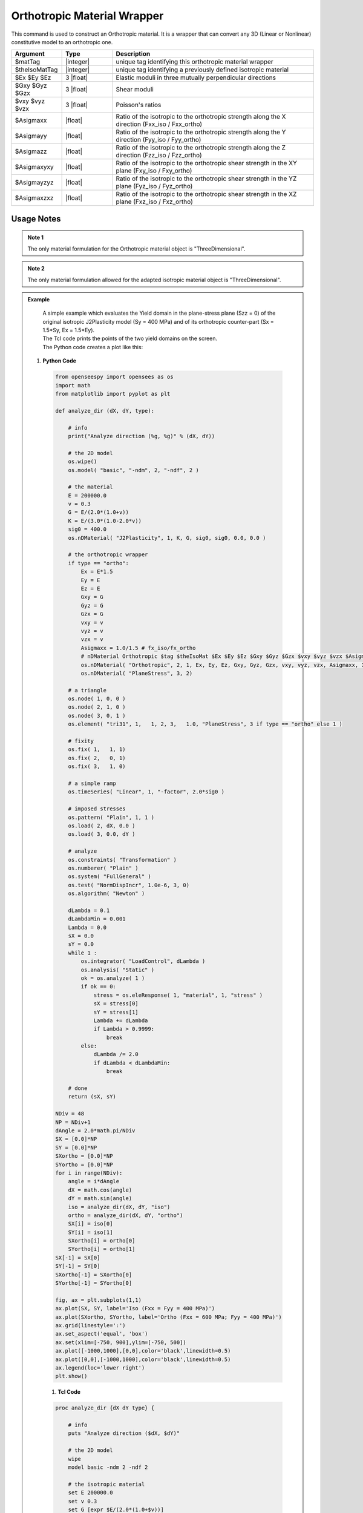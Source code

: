 .. _Orthotropic:

Orthotropic Material Wrapper
^^^^^^^^^^^^^^^^^^^^^^^^^^^^

This command is used to construct an Orthotropic material. 
It is a wrapper that can convert any 3D (Linear or Nonlinear) constitutive model to an orthotropic one.

.. function:: nDMaterial Orthotropic $matTag $theIsoMatTag $Ex $Ey $Ez $Gxy $Gyz $Gzx $vxy $vyz $vzx $Asigmaxx $Asigmayy $Asigmazz $Asigmaxyxy $Asigmayzyz $Asigmaxzxz

.. csv-table:: 
   :header: "Argument", "Type", "Description"
   :widths: 10, 10, 40

   $matTag, |integer|, unique tag identifying this orthotropic material wrapper
   $theIsoMatTag, |integer|, unique tag identifying a previously defined isotropic material
   $Ex $Ey $Ez, 3 |float|, Elastic moduli in three mutually perpendicular directions
   $Gxy $Gyz $Gzx, 3 |float|, Shear moduli
   $vxy $vyz $vzx, 3 |float|, Poisson's ratios
   $Asigmaxx, |float|, Ratio of the isotropic to the orthotropic strength along the X direction (Fxx_iso / Fxx_ortho)
   $Asigmayy, |float|, Ratio of the isotropic to the orthotropic strength along the Y direction (Fyy_iso / Fyy_ortho)
   $Asigmazz, |float|, Ratio of the isotropic to the orthotropic strength along the Z direction (Fzz_iso / Fzz_ortho)
   $Asigmaxyxy, |float|, Ratio of the isotropic to the orthotropic shear strength in the XY plane (Fxy_iso / Fxy_ortho)
   $Asigmayzyz, |float|, Ratio of the isotropic to the orthotropic shear strength in the YZ plane (Fyz_iso / Fyz_ortho)
   $Asigmaxzxz, |float|, Ratio of the isotropic to the orthotropic shear strength in the XZ plane (Fxz_iso / Fxz_ortho)

Usage Notes
"""""""""""

.. admonition:: Note 1

   The only material formulation for the Orthotropic material object is "ThreeDimensional".

.. admonition:: Note 2

   The only material formulation allowed for the adapted isotropic material object is "ThreeDimensional".

.. admonition:: Example 

   | A simple example which evaluates the Yield domain in the plane-stress plane (Szz = 0) of the original isotropic J2Plasticity model (Sy = 400 MPa) and of its orthotropic counter-part (Sx = 1.5*Sy, Ex = 1.5*Ey).
   | The Tcl code prints the points of the two yield domains on the screen.
   | The Python code creates a plot like this:

   .. figure:: Orthotropic_result.png
      :align: center
      :figclass: align-center

  1. **Python Code**

   .. code-block:: python

      from openseespy import opensees as os
      import math
      from matplotlib import pyplot as plt
      
      def analyze_dir (dX, dY, type):
          
          # info
          print("Analyze direction (%g, %g)" % (dX, dY))
          
          # the 2D model
          os.wipe()
          os.model( "basic", "-ndm", 2, "-ndf", 2 )
          
          # the material
          E = 200000.0
          v = 0.3
          G = E/(2.0*(1.0+v))
          K = E/(3.0*(1.0-2.0*v))
          sig0 = 400.0
          os.nDMaterial( "J2Plasticity", 1, K, G, sig0, sig0, 0.0, 0.0 )
          
          # the orthotropic wrapper
          if type == "ortho":
              Ex = E*1.5
              Ey = E
              Ez = E
              Gxy = G
              Gyz = G
              Gzx = G
              vxy = v
              vyz = v
              vzx = v
              Asigmaxx = 1.0/1.5 # fx_iso/fx_ortho
              # nDMaterial Orthotropic $tag $theIsoMat $Ex $Ey $Ez $Gxy $Gyz $Gzx $vxy $vyz $vzx $Asigmaxx $Asigmayy $Asigmazz $Asigmaxyxy $Asigmayzyz $Asigmaxzxz.
              os.nDMaterial( "Orthotropic", 2, 1, Ex, Ey, Ez, Gxy, Gyz, Gzx, vxy, vyz, vzx, Asigmaxx, 1.0, 1.0, 1.0, 1.0, 1.0)
              os.nDMaterial( "PlaneStress", 3, 2)
          
          # a triangle
          os.node( 1, 0, 0 )
          os.node( 2, 1, 0 )
          os.node( 3, 0, 1 )
          os.element( "tri31", 1,   1, 2, 3,   1.0, "PlaneStress", 3 if type == "ortho" else 1 )
          
          # fixity
          os.fix( 1,   1, 1)
          os.fix( 2,   0, 1)
          os.fix( 3,   1, 0)
          
          # a simple ramp
          os.timeSeries( "Linear", 1, "-factor", 2.0*sig0 )
          
          # imposed stresses
          os.pattern( "Plain", 1, 1 )
          os.load( 2, dX, 0.0 )
          os.load( 3, 0.0, dY )
          
          # analyze
          os.constraints( "Transformation" )
          os.numberer( "Plain" )
          os.system( "FullGeneral" )
          os.test( "NormDispIncr", 1.0e-6, 3, 0)
          os.algorithm( "Newton" )
          
          dLambda = 0.1
          dLambdaMin = 0.001
          Lambda = 0.0
          sX = 0.0
          sY = 0.0
          while 1 :
              os.integrator( "LoadControl", dLambda )
              os.analysis( "Static" )
              ok = os.analyze( 1 )
              if ok == 0:
                  stress = os.eleResponse( 1, "material", 1, "stress" )
                  sX = stress[0]
                  sY = stress[1]
                  Lambda += dLambda
                  if Lambda > 0.9999:
                      break
              else:
                  dLambda /= 2.0
                  if dLambda < dLambdaMin:
                      break
          
          # done
          return (sX, sY)
      
      NDiv = 48
      NP = NDiv+1
      dAngle = 2.0*math.pi/NDiv
      SX = [0.0]*NP
      SY = [0.0]*NP
      SXortho = [0.0]*NP
      SYortho = [0.0]*NP
      for i in range(NDiv):
          angle = i*dAngle
          dX = math.cos(angle)
          dY = math.sin(angle)
          iso = analyze_dir(dX, dY, "iso")
          ortho = analyze_dir(dX, dY, "ortho")
          SX[i] = iso[0]
          SY[i] = iso[1]
          SXortho[i] = ortho[0]
          SYortho[i] = ortho[1]
      SX[-1] = SX[0]
      SY[-1] = SY[0]
      SXortho[-1] = SXortho[0]
      SYortho[-1] = SYortho[0]
      
      fig, ax = plt.subplots(1,1)
      ax.plot(SX, SY, label='Iso (Fxx = Fyy = 400 MPa)')
      ax.plot(SXortho, SYortho, label='Ortho (Fxx = 600 MPa; Fyy = 400 MPa)')
      ax.grid(linestyle=':')
      ax.set_aspect('equal', 'box')
      ax.set(xlim=[-750, 900],ylim=[-750, 500])
      ax.plot([-1000,1000],[0,0],color='black',linewidth=0.5)
      ax.plot([0,0],[-1000,1000],color='black',linewidth=0.5)
      ax.legend(loc='lower right')
      plt.show()

   1. **Tcl Code**

   .. code-block:: tcl

      proc analyze_dir {dX dY type} {
          
          # info
          puts "Analyze direction ($dX, $dY)"
          
          # the 2D model
          wipe
          model basic -ndm 2 -ndf 2
          
          # the isotropic material
          set E 200000.0
          set v 0.3
          set G [expr $E/(2.0*(1.0+$v))]
          set K [expr $E/(3.0*(1.0-2.0*$v))]
          set sig0 400.0
          nDMaterial J2Plasticity 1 $K $G $sig0 $sig0 0.0 0.0
          
          # the orthotropic wrapper
          if {$type == "ortho"} {
              set Ex [expr $E*1.5]
              set Ey $E
              set Ez $E
              set Gxy $G
              set Gyz $G
              set Gzx $G
              set vxy $v
              set vyz $v
              set vzx $v
              set Asigmaxx [expr 1.0/1.5]; # fx_iso/fx_ortho
              # nDMaterial Orthotropic $tag $theIsoMat $Ex $Ey $Ez $Gxy $Gyz $Gzx $vxy $vyz $vzx $Asigmaxx $Asigmayy $Asigmazz $Asigmaxyxy $Asigmayzyz $Asigmaxzxz.
              nDMaterial Orthotropic 2 1 $Ex $Ey $Ez $Gxy $Gyz $Gzx $vxy $vyz $vzx $Asigmaxx 1.0 1.0 1.0 1.0 1.0
              nDMaterial PlaneStress 3 2
          }
          
          # a triangle
          node 1 0 0
          node 2 1 0
          node 3 0 1
          if {$type == "ortho"} {
              set mat_tag 3
          } else {
              set mat_tag 1
          }
          element tri31 1   1 2 3   1.0 "PlaneStress" $mat_tag
          
          # fixity
          fix 1   1 1
          fix 2   0 1
          fix 3   1 0
          
          # a simple ramp
          timeSeries Linear 1 -factor [expr 2.0*$sig0]
          
          # imposed stresses
          pattern Plain 1 1 {
              load 2 $dX 0.0
              load 3 0.0 $dY
          }
      
          # analyze
          constraints Transformation
          numberer Plain
          system FullGeneral
          test NormDispIncr 1.0e-6 3 0
          algorithm Newton
          
          set dLambda 0.1
          set dLambdaMin 0.001
          set Lambda 0.0
          set sX 0.0
          set sY 0.0
          while 1 {
              integrator LoadControl $dLambda
              analysis Static
              set ok [analyze 1]
              if {$ok == 0} {
                  set stress [eleResponse 1 "material" 1 "stress"]
                  set sX [expr [lindex $stress 0]]
                  set sY [expr [lindex $stress 1]]
                  set Lambda [expr $Lambda + $dLambda]
                  if {$Lambda > 0.9999} {
                      break
                  }
              } else {
                  set dLambda [expr $dLambda/2.0]
                  if {$dLambda < $dLambdaMin} {
                      break
                  }
              }
          }
          
          # done
          return [list $sX $sY]
      }
      
      set NDiv 48
      set NP [expr $NDiv+1]
      set pi [expr acos(-1)]
      set dAngle [expr 2.0*$pi/$NDiv]
      set SX {}
      set SY {}
      set SXortho {}
      set SYortho {}
      for {set i 0} {$i < $NDiv} {incr i} {
          set angle [expr $i.0*$dAngle]
          set dX [expr cos($angle)]
          set dY [expr sin($angle)]
          set iso [analyze_dir $dX $dY "iso"]
          set ortho [analyze_dir $dX $dY "ortho"]
          lappend SX [lindex $iso 0]
          lappend SY [lindex $iso 1]
          lappend SXortho [lindex $ortho 0]
          lappend SYortho [lindex $ortho 1]
      }
      lappend SX [lindex $SX 0]
      lappend SY [lindex $SY 0]
      lappend SXortho [lindex $SXortho 0]
      lappend SYortho [lindex $SYortho 0]
      puts [format "%12s %12s %12s %12s" "Sx(iso)" "Sy(iso)" "Sx(ortho)" "Sy(ortho)"]
      for {set i 0} {$i < $NP} {incr i} {
          puts [format "%12.3f %12.3f %12.3f %12.3f" [lindex $SX $i] [lindex $SY $i] [lindex $SXortho $i] [lindex $SYortho $i]]
      }

.. [Oller2003] | Oller, S., Car, E., & Lubliner, J. (2003). Definition of a general implicit orthotropic yield criterion. Computer methods in applied mechanics and engineering, 192(7-8), 895-912. (`Link to article <https://core.ac.uk/download/pdf/296535134.pdf>`_)

Code Developed by: **Massimo Petracca** at ASDEA Software, Italy.
